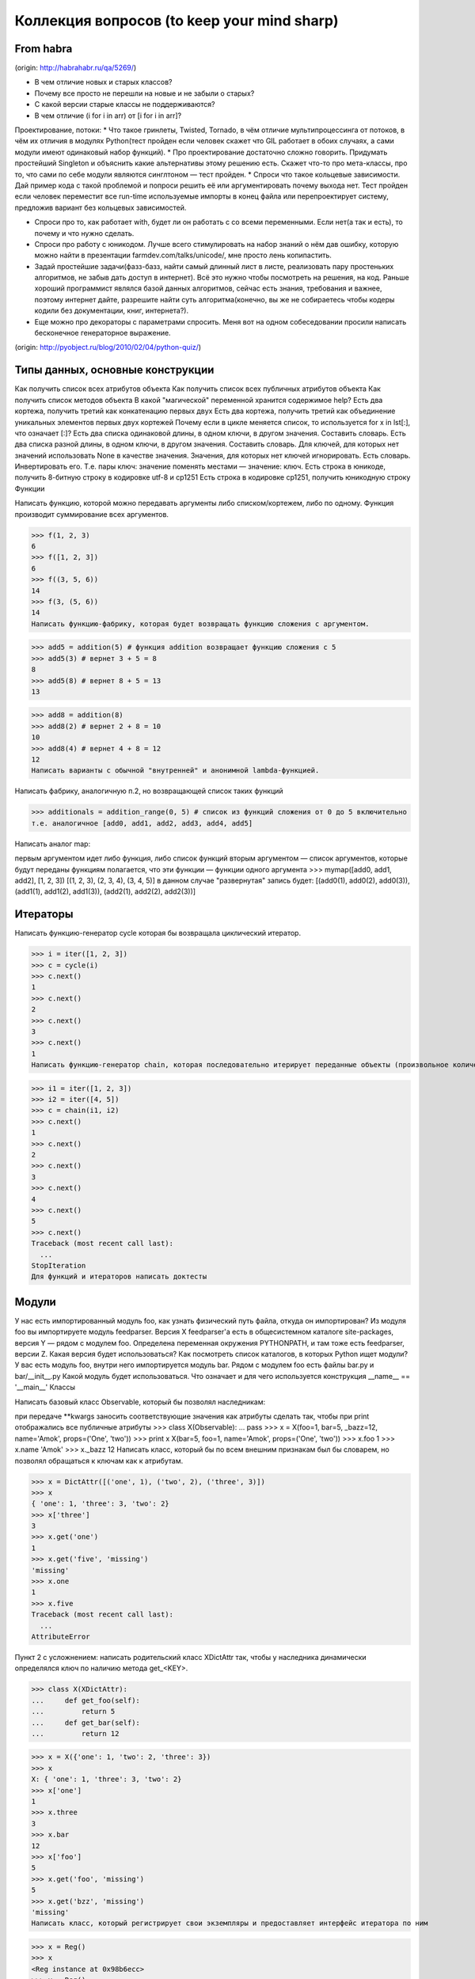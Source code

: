 Коллекция вопросов (to keep your mind sharp)
==========

From habra
----
(origin: http://habrahabr.ru/qa/5269/)


* В чем отличие новых и старых классов?
* Почему все просто не перешли на новые и не забыли о старых?
* С какой версии старые классы не поддерживаются?
* В чем отличие (i for i in arr) от [i for i in arr]?

Проектирование, потоки:
* Что такое гринлеты, Twisted, Tornado, в чём отличие мультипроцессинга от потоков, в чём их отличия в модулях Python(тест пройден если человек скажет что GIL работает в обоих случаях, а сами модули имеют одинаковый набор функций).
* Про проектирование достаточно сложно говорить. Придумать простейший Singleton и объяснить какие альтернативы этому решению есть. Скажет что-то про мета-классы, про то, что сами по себе модули являются синглтоном — тест пройден.
* Спроси что такое кольцевые зависимости. Дай пример кода с такой проблемой и попроси решить её или аргументировать почему выхода нет. Тест пройден если человек переместит все run-time используемые импорты в конец файла или перепроектирует систему, предложив вариант без кольцевых зависимостей.

* Спроси про то, как работает with, будет ли он работать с со всеми переменными. Если нет(а так и есть), то почему и что нужно сделать.
* Спроси про работу с юникодом. Лучше всего стимулировать на набор знаний о нём дав ошибку, которую можно найти в презентации farmdev.com/talks/unicode/, мне просто лень копипастить.
* Задай простейшие задачи(фазз-базз, найти самый длинный лист в листе, реализовать пару простеньких алгоритмов, не забыв дать доступ в интернет). Всё это нужно чтобы посмотреть на решения, на код. Раньше хороший программист являлся базой данных алгоритмов, сейчас есть знания, требования и важнее, поэтому интернет дайте, разрешите найти суть алгоритма(конечно, вы же не собираетесь чтобы кодеры кодили без документации, книг, интернета?).
* Еще можно про декораторы с параметрами спросить. Меня вот на одном собеседовании просили написать бесконечное генераторное выражение.


(origin: http://pyobject.ru/blog/2010/02/04/python-quiz/)

Типы данных, основные конструкции
----------

Как получить список всех атрибутов объекта
Как получить список всех публичных атрибутов объекта
Как получить список методов объекта
В какой "магической" переменной хранится содержимое help?
Есть два кортежа, получить третий как конкатенацию первых двух
Есть два кортежа, получить третий как объединение уникальных элементов первых двух кортежей
Почему если в цикле меняется список, то используется for x in lst[:], что означает [:]?
Есть два списка одинаковой длины, в одном ключи, в другом значения. Составить словарь.
Есть два списка разной длины, в одном ключи, в другом значения. Составить словарь. Для ключей, для которых нет значений использовать None в качестве значения. Значения, для которых нет ключей игнорировать.
Есть словарь. Инвертировать его. Т.е. пары ключ: значение поменять местами — значение: ключ.
Есть строка в юникоде, получить 8-битную строку в кодировке utf-8 и cp1251
Есть строка в кодировке cp1251, получить юникодную строку
Функции

Написать функцию, которой можно передавать аргументы либо списком/кортежем, либо по одному. Функция производит суммирование всех аргументов.

>>> f(1, 2, 3)
6
>>> f([1, 2, 3])
6
>>> f((3, 5, 6))
14
>>> f(3, (5, 6))
14
Написать функцию-фабрику, которая будет возвращать функцию сложения с аргументом.

>>> add5 = addition(5) # функция addition возвращает функцию сложения с 5
>>> add5(3) # вернет 3 + 5 = 8
8
>>> add5(8) # вернет 8 + 5 = 13
13

>>> add8 = addition(8)
>>> add8(2) # вернет 2 + 8 = 10
10
>>> add8(4) # вернет 4 + 8 = 12
12
Написать варианты с обычной "внутренней" и анонимной lambda-функцией.

Написать фабрику, аналогичную п.2, но возвращающей список таких функций

>>> additionals = addition_range(0, 5) # список из функций сложения от 0 до 5 включительно
т.е. аналогичное [add0, add1, add2, add3, add4, add5]

Написать аналог map:

первым аргументом идет либо функция, либо список функций
вторым аргументом — список аргументов, которые будут переданы функциям
полагается, что эти функции — функции одного аргумента
>>> mymap([add0, add1, add2], [1, 2, 3])
[(1, 2, 3), (2, 3, 4), (3, 4, 5)]
в данном случае "развернутая" запись будет: [(add0(1), add0(2), add0(3)), (add1(1), add1(2), add1(3)), (add2(1), add2(2), add2(3))]

Итераторы
----------

Написать функцию-генератор cycle которая бы возвращала циклический итератор.

>>> i = iter([1, 2, 3])
>>> c = cycle(i)
>>> c.next()
1
>>> c.next()
2
>>> c.next()
3
>>> c.next()
1
Написать функцию-генератор chain, которая последовательно итерирует переданные объекты (произвольное количество)

>>> i1 = iter([1, 2, 3])
>>> i2 = iter([4, 5])
>>> c = chain(i1, i2)
>>> c.next()
1
>>> c.next()
2
>>> c.next()
3
>>> c.next()
4
>>> c.next()
5
>>> c.next()
Traceback (most recent call last):
  ...
StopIteration
Для функций и итераторов написать доктесты

Модули
----------

У нас есть импортированный модуль foo, как узнать физический путь файла, откуда он импортирован?
Из модуля foo вы импортируете модуль feedparser. Версия X feedparser'а есть в общесистемном каталоге site-packages, версия Y — рядом с модулем foo. Определена переменная окружения PYTHONPATH, и там тоже есть feedparser, версии Z. Какая версия будет использоваться?
Как посмотреть список каталогов, в которых Python ищет модули?
У вас есть модуль foo, внутри него импортируется модуль bar. Рядом с модулем foo есть файлы bar.py и bar/__init__.py Какой модуль будет использоваться.
Что означает и для чего используется конструкция __name__ == '__main__'
Классы

Написать базовый класс Observable, который бы позволял наследникам:

при передаче **kwargs заносить соответствующие значения как атрибуты
сделать так, чтобы при print отображались все публичные атрибуты
>>> class X(Observable):
...     pass
>>> x = X(foo=1, bar=5, _bazz=12, name='Amok', props=('One', 'two'))
>>> print x
X(bar=5, foo=1, name='Amok', props=('One', 'two'))
>>> x.foo
1
>>> x.name
'Amok'
>>> x._bazz
12
Написать класс, который бы по всем внешним признакам был бы словарем, но позволял обращаться к ключам как к атрибутам.

>>> x = DictAttr([('one', 1), ('two', 2), ('three', 3)])
>>> x
{ 'one': 1, 'three': 3, 'two': 2}
>>> x['three']
3
>>> x.get('one')
1
>>> x.get('five', 'missing')
'missing'
>>> x.one
1
>>> x.five
Traceback (most recent call last):
  ...
AttributeError

Пункт 2 с усложнением: написать родительский класс XDictAttr так, чтобы у наследника динамически определялся ключ по наличию метода get_<KEY>.

>>> class X(XDictAttr):
...     def get_foo(self):
...         return 5
...     def get_bar(self):
...         return 12


>>> x = X({'one': 1, 'two': 2, 'three': 3})
>>> x
X: { 'one': 1, 'three': 3, 'two': 2}
>>> x['one']
1
>>> x.three
3
>>> x.bar
12
>>> x['foo']
5
>>> x.get('foo', 'missing')
5
>>> x.get('bzz', 'missing')
'missing'
Написать класс, который регистрирует свои экземпляры и предоставляет интерфейс итератора по ним

>>> x = Reg()
>>> x
<Reg instance at 0x98b6ecc>
>>> y = Reg()
>>> y
<Reg instance at 0x98b6fec>
>>> z = Reg()
<Reg instance at 0x98ba02c>
>>> for i in Reg:
...     print i
<Reg instance at 0x98b6ecc>
<Reg instance at 0x98b6fec>
<Reg instance at 0x98ba02c>
Написать юнит-тесты, за основу брать тесты выше, но не ограничиваясь ими.

Метаклассы и дескрипторы
----------

Вопросы:

Для чего используются, какие аргументы получают, что должны возвращать: методы __new__ и __init__ классов
Какие аргументы получает __new__ и __init__ у метакласса?
Задания:

Реализовать дескрипторы, которые бы фиксировали тип атрибута

>>> class Image(object):
...     height = Property(0)
...     width = Property(0)
...     path = Property('/tmp/')
...     size = Property(0)


>>> img = Image()
>>> img.height = 340
>>> img.height
340
>>> img.path = '/tmp/x00.jpeg'
>>> img.path
'/tmp/x00.jpeg'
>>> img.path = 320
Traceback (most recent call last):
  ...
TypeError
Реализовать базовый класс (используя метакласс), который бы фиксировал тип атрибута

>>> class Image(Object):
...     height = 0
...     width = 0
...     path = '/tmp'
...     size = 0

>>> img = Image()
>>> img.height = 340
>>> img.height
340
>>> img.path = '/tmp/x00.jpeg'
>>> img.path
'/tmp/x00.jpeg'
>>> img.path = 320
Traceback (most recent call last):
  ...
TypeError
Реализовать базовый класс (используя метакласс) и дескрипторы, которые бы на основе класса создавали SQL-схему (ANSI SQL) для модели:

>>> class Image(Table):
...     height = Integer()
...     width = Integer()
...     path = Str(128)

>>> print Image.sql()
CREATE TABLE image (
    height integer,
    width integer,
    path varchar(128)
)
реализовывать [NOT] NULL, PRIMARY KEY, FOREIGN KEY, CONSTRAINTS не нужно. Достаточно реализации двух типов: Integer и Str.



